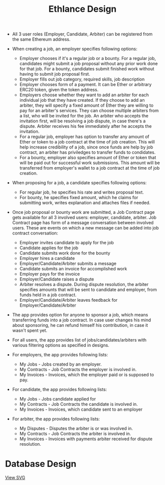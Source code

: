 #+TITLE: Ethlance Design
#+OPTIONS: H:2 num:t toc:t \n:nil ::t |:t ^:t f:t tex:t

- All 3 user roles (Employer, Candidate, Arbiter) can be registered
  from the same Ethereum address.

- When creating a job, an employer specifies following options:
  - Employer chooses if it's a regular job or a bounty. For a regular
    job, candidates might submit a job proposal without any prior work done
    for that job. For a bounty, candidates submit finished work
    without having to submit job proposal first.
  - Employer fills out job category, required skills, job description
  - Employer chooses form of a payment. It can be Ether or arbitrary
    ERC20 token, given the token address.
  - Employers choose whether they want to add an arbiter for each
    individual job that they have created. If they choose to add an
    arbiter, they will specify a fixed amount of Ether they are
    willing to pay for an arbiter's services. They can choose
    multiple arbiters from a list, who will be invited for the job. An
    arbiter who accepts the invitation first, will be resolving a job
    dispute, in case there's a dispute. Arbiter receives his fee
    immediately after he accepts the invitation.
  - For a regular job, employer has option to transfer any amount of
    Ether or token to a job contract at the time of job creation. This
    will help increase credibility of a job, since once funds are help
    by job contract, an arbiter has priviledges to transfer funds to
    condidates.
  - For a bounty, employer also specifies amount of Ether or token
    that will be paid out for successful work submissions. This amount
    will be transferred from employer's wallet to a job contract at
    the time of job creation.

- When proposing for a job, a candidate specifies following options:
  - For regular job, he specifies his rate and writes proposal text.
  - For bounty, he specifies fixed amount, which he claims for
    submitting work, writes explanation and attaches files if needed.

- Once job proposal or bounty work are submitted, a Job Contract page
  gets available for all 3 involved users: employer, candidate,
  arbiter. Job Contract page has form of a message conversation
  between involved users. These are events on which a new message can
  be added into job contract conversation:
  - Employer invites candidate to apply for the job
  - Candidate applies for the job
  - Candidate submits work done for the bounty
  - Employer hires a candidate
  - Employer/Candidate/Arbiter submits a message
  - Candidate submits an invoice for accomplished work
  - Employer pays for the invoice
  - Employer/Candidate raises a dispute
  - Arbiter resolves a dispute. During dispute resolution, the arbiter
    specifies amounts that will be sent to candidate and employer,
    from funds held in a job contract.
  - Employer/Candidate/Arbiter leaves feedback for Employer/Candidate/Arbiter

- The app provides option for anyone to sponsor a job, which means
  transferring funds into a job contract. In case user changes his
  mind about sponsoring, he can refund himself his contribution, in
  case it wasn't spent yet.

- For all users, the app provides list of jobs/candidates/arbiters
  with various filtering options as specified in designs.

- For employers, the app provides following lists:
  - My Jobs - Jobs created by an employer.
  - My Contracts - Job Contracts the employer is involved in.
  - My Invoices - Invoices, which the employer paid or is supposed to pay.

- For candidate, the app provides following lists:
  - My Jobs - Jobs candidate applied for
  - My Contracts - Job Contracts the candidate is involved in.
  - My Invoices - Invoices, which candidate sent to an employer

- For arbiter, the app provides following lists:
  - My Disputes - Disputes the arbiter is or was involved in.
  - My Contracts - Job Contracts the arbiter is involved in.
  - My Invoices - Invoices with payments arbiter received for dispute
    resolution.

* Database Design
  [[./images/database_diagram.png]]

  [[./images/database_diagram.svg][View SVG]]
